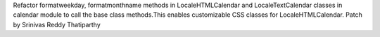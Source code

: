 Refactor formatweekday, formatmonthname methods in LocaleHTMLCalendar and LocaleTextCalendar classes in calendar module to call the base class methods.This enables customizable CSS classes for LocaleHTMLCalendar.
Patch by Srinivas Reddy Thatiparthy

